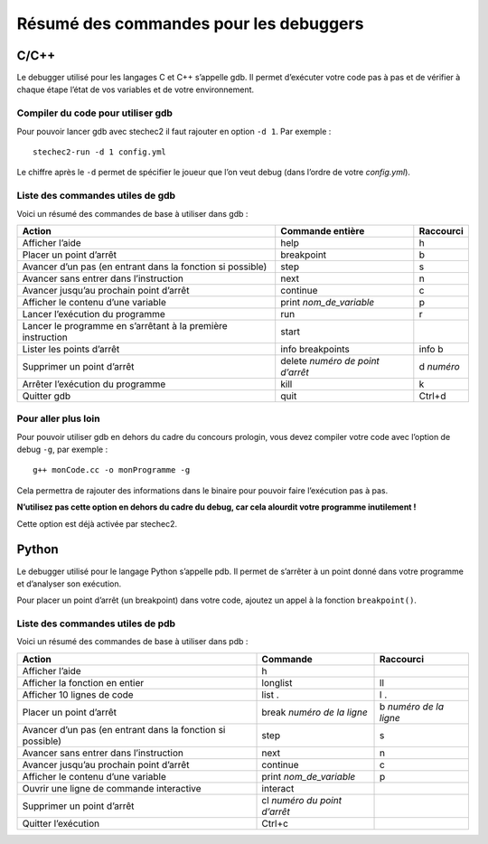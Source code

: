 .. SPDX-License-Identifier: GPL-2.0-or-later
   Copyright 2022 Association Prologin <info@prologin.org>

Résumé des commandes pour les debuggers
=======================================

C/C++
-----

Le debugger utilisé pour les langages C et C++ s’appelle gdb. Il permet
d’exécuter votre code pas à pas et de vérifier à chaque étape l’état de
vos variables et de votre environnement.

Compiler du code pour utiliser gdb
~~~~~~~~~~~~~~~~~~~~~~~~~~~~~~~~~~

Pour pouvoir lancer gdb avec stechec2 il faut rajouter en option
``-d 1``. Par exemple :

::

   stechec2-run -d 1 config.yml

Le chiffre après le ``-d`` permet de spécifier le joueur que l’on veut
debug (dans l’ordre de votre *config.yml*).

Liste des commandes utiles de gdb
~~~~~~~~~~~~~~~~~~~~~~~~~~~~~~~~~

Voici un résumé des commandes de base à utiliser dans gdb :

+-----------------------+-----------------------+-----------------------+
| Action                | Commande entière      | Raccourci             |
+=======================+=======================+=======================+
| Afficher l’aide       | help                  | h                     |
+-----------------------+-----------------------+-----------------------+
| Placer un point       | breakpoint            | b                     |
| d’arrêt               |                       |                       |
+-----------------------+-----------------------+-----------------------+
| Avancer d’un pas (en  | step                  | s                     |
| entrant dans la       |                       |                       |
| fonction si possible) |                       |                       |
+-----------------------+-----------------------+-----------------------+
| Avancer sans entrer   | next                  | n                     |
| dans l’instruction    |                       |                       |
+-----------------------+-----------------------+-----------------------+
| Avancer jusqu’au      | continue              | c                     |
| prochain point        |                       |                       |
| d’arrêt               |                       |                       |
+-----------------------+-----------------------+-----------------------+
| Afficher le contenu   | print                 | p                     |
| d’une variable        | *nom_de_variable*     |                       |
+-----------------------+-----------------------+-----------------------+
| Lancer l’exécution du | run                   | r                     |
| programme             |                       |                       |
+-----------------------+-----------------------+-----------------------+
| Lancer le programme   | start                 |                       |
| en s’arrêtant à la    |                       |                       |
| première instruction  |                       |                       |
+-----------------------+-----------------------+-----------------------+
| Lister les points     | info breakpoints      | info b                |
| d’arrêt               |                       |                       |
+-----------------------+-----------------------+-----------------------+
| Supprimer un point    | delete *numéro de     | d *numéro*            |
| d’arrêt               | point d’arrêt*        |                       |
+-----------------------+-----------------------+-----------------------+
| Arrêter l’exécution   | kill                  | k                     |
| du programme          |                       |                       |
+-----------------------+-----------------------+-----------------------+
| Quitter gdb           | quit                  | Ctrl+d                |
+-----------------------+-----------------------+-----------------------+

Pour aller plus loin
~~~~~~~~~~~~~~~~~~~~

Pour pouvoir utiliser gdb en dehors du cadre du concours prologin, vous
devez compiler votre code avec l’option de debug ``-g``, par exemple :

::

   g++ monCode.cc -o monProgramme -g

Cela permettra de rajouter des informations dans le binaire pour pouvoir
faire l’exécution pas à pas.

**N’utilisez pas cette option en dehors du cadre du debug, car cela
alourdit votre programme inutilement !**

Cette option est déjà activée par stechec2.

Python
------

Le debugger utilisé pour le langage Python s’appelle pdb. Il permet de
s’arrêter à un point donné dans votre programme et d’analyser son
exécution.

Pour placer un point d’arrêt (un breakpoint) dans votre code, ajoutez un
appel à la fonction ``breakpoint()``.

Liste des commandes utiles de pdb
~~~~~~~~~~~~~~~~~~~~~~~~~~~~~~~~~

Voici un résumé des commandes de base à utiliser dans pdb :

+-----------------------+-----------------------+-----------------------+
| Action                | Commande              | Raccourci             |
+=======================+=======================+=======================+
| Afficher l’aide       | h                     |                       |
+-----------------------+-----------------------+-----------------------+
| Afficher la fonction  | longlist              | ll                    |
| en entier             |                       |                       |
+-----------------------+-----------------------+-----------------------+
| Afficher 10 lignes de | list .                | l .                   |
| code                  |                       |                       |
+-----------------------+-----------------------+-----------------------+
| Placer un point       | break *numéro de la   | b *numéro de la       |
| d’arrêt               | ligne*                | ligne*                |
+-----------------------+-----------------------+-----------------------+
| Avancer d’un pas (en  | step                  | s                     |
| entrant dans la       |                       |                       |
| fonction si possible) |                       |                       |
+-----------------------+-----------------------+-----------------------+
| Avancer sans entrer   | next                  | n                     |
| dans l’instruction    |                       |                       |
+-----------------------+-----------------------+-----------------------+
| Avancer jusqu’au      | continue              | c                     |
| prochain point        |                       |                       |
| d’arrêt               |                       |                       |
+-----------------------+-----------------------+-----------------------+
| Afficher le contenu   | print                 | p                     |
| d’une variable        | *nom_de_variable*     |                       |
+-----------------------+-----------------------+-----------------------+
| Ouvrir une ligne de   | interact              |                       |
| commande interactive  |                       |                       |
+-----------------------+-----------------------+-----------------------+
| Supprimer un point    | cl *numéro du point   |                       |
| d’arrêt               | d’arrêt*              |                       |
+-----------------------+-----------------------+-----------------------+
| Quitter l’exécution   | Ctrl+c                |                       |
+-----------------------+-----------------------+-----------------------+
